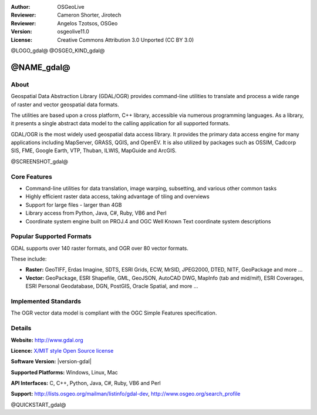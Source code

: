 :Author: OSGeoLive
:Reviewer: Cameron Shorter, Jirotech
:Reviewer: Angelos Tzotsos, OSGeo
:Version: osgeolive11.0
:License: Creative Commons Attribution 3.0 Unported (CC BY 3.0)

@LOGO_gdal@
@OSGEO_KIND_gdal@


@NAME_gdal@
================================================================================

About
--------------------------------------------------------------------------------

Geospatial Data Abstraction Library (GDAL/OGR) provides command-line
utilities to translate and process a wide range of raster and vector
geospatial data formats.

The utilities are based upon a cross platform, C++ library, accessible
via numerous programming languages.  As a library, it presents a single
abstract data model to the calling application for all supported formats.

GDAL/OGR is the most widely used geospatial data access library. It provides
the primary data access engine for many applications including MapServer,
GRASS, QGIS, and OpenEV. It is also utilized by packages such as OSSIM,
Cadcorp SIS, FME, Google Earth, VTP, Thuban, ILWIS, MapGuide and ArcGIS.

@SCREENSHOT_gdal@

Core Features
--------------------------------------------------------------------------------

* Command-line utilities for data translation, image warping, subsetting, and various other common tasks
* Highly efficient raster data access, taking advantage of tiling and overviews
* Support for large files - larger than 4GB
* Library access from Python, Java, C#, Ruby, VB6 and Perl
* Coordinate system engine built on PROJ.4 and OGC Well Known Text coordinate system descriptions

Popular Supported Formats
--------------------------------------------------------------------------------

GDAL supports over 140 raster formats, and OGR over 80 vector formats.

These include:

* **Raster:** GeoTIFF, Erdas Imagine, SDTS, ESRI Grids, ECW, MrSID, JPEG2000, DTED, NITF, GeoPackage and more ...
* **Vector:** GeoPackage, ESRI Shapefile, GML, GeoJSON, AutoCAD DWG, MapInfo (tab and mid/mif), ESRI Coverages, ESRI Personal Geodatabase, DGN, PostGIS, Oracle Spatial, and more ...

Implemented Standards
--------------------------------------------------------------------------------

The OGR vector data model is compliant with the OGC Simple Features specification.

Details
--------------------------------------------------------------------------------

**Website:**  http://www.gdal.org

**Licence:** `X/MIT style Open Source license <http://trac.osgeo.org/gdal/wiki/FAQGeneral#WhatlicensedoesGDALOGRuse>`_

**Software Version:** |version-gdal|

**Supported Platforms:** Windows, Linux, Mac

**API Interfaces:** C, C++, Python, Java, C#, Ruby, VB6 and Perl

**Support:** http://lists.osgeo.org/mailman/listinfo/gdal-dev, http://www.osgeo.org/search_profile

@QUICKSTART_gdal@

.. presentation-note
    GDAL and OGR are libraries used to translate between a wide range of projctions, and between different vector and raster formats.
